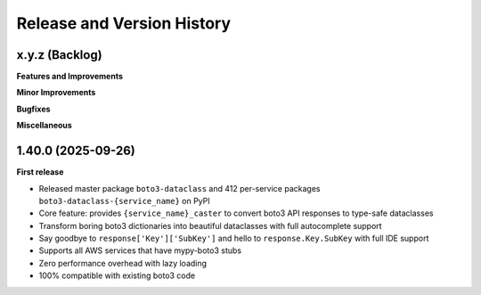 .. _release_history:

Release and Version History
==============================================================================


x.y.z (Backlog)
~~~~~~~~~~~~~~~~~~~~~~~~~~~~~~~~~~~~~~~~~~~~~~~~~~~~~~~~~~~~~~~~~~~~~~~~~~~~~~
**Features and Improvements**

**Minor Improvements**

**Bugfixes**

**Miscellaneous**


1.40.0 (2025-09-26)
~~~~~~~~~~~~~~~~~~~~~~~~~~~~~~~~~~~~~~~~~~~~~~~~~~~~~~~~~~~~~~~~~~~~~~~~~~~~~~
**First release**

- Released master package ``boto3-dataclass`` and 412 per-service packages ``boto3-dataclass-{service_name}`` on PyPI
- Core feature: provides ``{service_name}_caster`` to convert boto3 API responses to type-safe dataclasses
- Transform boring boto3 dictionaries into beautiful dataclasses with full autocomplete support
- Say goodbye to ``response['Key']['SubKey']`` and hello to ``response.Key.SubKey`` with full IDE support
- Supports all AWS services that have mypy-boto3 stubs
- Zero performance overhead with lazy loading
- 100% compatible with existing boto3 code
